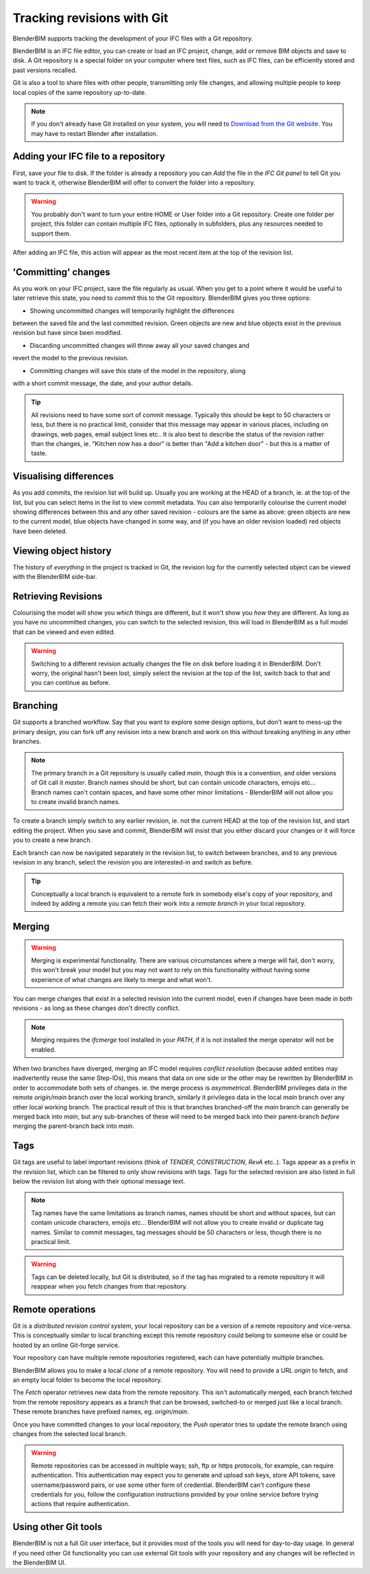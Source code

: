 Tracking revisions with Git
===========================

BlenderBIM supports tracking the development of your IFC files with a Git
repository.

BlenderBIM is an IFC file editor, you can create or load an IFC project,
change, add or remove BIM objects and save to disk. A Git repository is a
special folder on your computer where text files, such as IFC files, can be
efficiently stored and past versions recalled.

Git is also a tool to share files with other people, transmitting only file
changes, and allowing multiple people to keep local copies of the same
repository up-to-date.

.. Note::

    If you don't already have Git installed on your system, you will need to
    `Download from the Git website <https://git-scm.com/downloads>`__.
    You may have to restart Blender after installation.

Adding your IFC file to a repository
------------------------------------

First, save your file to disk. If the folder is already a repository you can
*Add* the file in the *IFC Git panel* to tell Git you want to track it,
otherwise BlenderBIM will offer to convert the folder into a repository.

.. Warning::

    You probably don't want to turn your entire HOME or User folder into a Git
    repository. Create one folder per project, this folder can contain multiple
    IFC files, optionally in subfolders, plus any resources needed to support
    them.

After adding an IFC file, this action will appear as the most recent item at
the top of the revision list.

'Committing' changes
--------------------

As you work on your IFC project, save the file regularly as usual. When you
get to a point where it would be useful to later retrieve this state, you need
to *commit* this to the Git repository. BlenderBIM gives you three options:

- Showing uncommitted changes will temporarily highlight the differences
between the saved file and the last committed revision. Green objects are new
and blue objects exist in the previous revision but have since been modified.

- Discarding uncommitted changes will throw away all your saved changes and
revert the model to the previous revision.

- Committing changes will save this state of the model in the repository, along
with a short commit message, the date, and your author details.

.. Tip::

    All revisions need to have some sort of commit message. Typically this
    should be kept to 50 characters or less, but there is no practical limit,
    consider that this message may appear in various places, including on
    drawings, web pages, email subject lines etc.. It is also best to describe the
    status of the revision rather than the changes, ie. "Kitchen now has a
    door" is better than "Add a kitchen door" - but this is a matter of taste.

Visualising differences
-----------------------

As you add commits, the revision list will build up. Usually you are working at
the HEAD of a branch, ie. at the top of the list, but you can select items in
the list to view commit metadata. You can also temporarily colourise the current
model showing differences between this and any other saved revision - colours
are the same as above: green objects are new to the current model, blue
objects have changed in some way, and (if you have an older revision loaded)
red objects have been deleted.

Viewing object history
----------------------

The history of *everything* in the project is tracked in Git, the revision log
for the currently selected object can be viewed with the BlenderBIM side-bar.

Retrieving Revisions
--------------------

Colourising the model will show you *which* things are different, but it won't
show you *how* they are different. As long as you have no uncommitted changes,
you can switch to the selected revision, this will load in BlenderBIM as a
full model that can be viewed and even edited.

.. Warning::

    Switching to a different revision actually changes the file on disk before
    loading it in BlenderBIM. Don't worry, the original hasn't been lost,
    simply select the revision at the top of the list, switch back to
    that and you can continue as before.

Branching
---------

Git supports a branched workflow. Say that you want to explore some design
options, but don't want to mess-up the primary design, you can fork off any
revision into a new branch and work on this without breaking anything in any
other branches.

.. Note::

    The primary branch in a Git repository is usually called *main*, though
    this is a convention, and older versions of Git call it *master*. Branch
    names should be short, but can contain unicode characters, emojis etc...
    Branch names can't contain spaces, and have some other minor limitations -
    BlenderBIM will not allow you to create invalid branch names.

To create a branch simply switch to any earlier revision, ie. not the current
HEAD at the top of the revision list, and start editing the project.  When you
save and commit, BlenderBIM will insist that you either discard your changes
or it will force you to create a new branch.

Each branch can now be navigated separately in the revision list, to switch
between branches, and to any previous revision in any branch, select the
revision you are interested-in and switch as before.

.. Tip::

    Conceptually a local branch is equivalent to a remote fork in somebody
    else's copy of your repository, and indeed by adding a remote you
    can fetch their work into a *remote branch* in your local repository.

Merging
-------

.. Warning::

    Merging is experimental functionality. There are various circumstances
    where a merge will fail, don't worry, this won't break your model but you
    may not want to rely on this functionality without having some experience
    of what changes are likely to merge and what won't.

You can merge changes that exist in a selected revision into the current
model, even if changes have been made in both revisions - as long as these
changes don't directly conflict.

.. Note::

    Merging requires the *ifcmerge* tool installed in your `PATH`, if it is
    not installed the merge operator will not be enabled.

When two branches have diverged, merging an IFC model requires *conflict
resolution* (because added entities may inadvertently reuse the same Step-IDs),
this means that data on one side or the other may be rewritten by BlenderBIM in
order to accommodate both sets of changes. ie. the merge process is
*asymmetrical*.  BlenderBIM privileges data in the remote `origin/main` branch
over the local working branch, similarly it privileges data in the local `main`
branch over any other local working branch. The practical result of this is
that branches branched-off the `main` branch can generally be merged back into
`main`, but any sub-branches of these will need to be merged back into their
parent-branch *before* merging the parent-branch back into `main`.

Tags
----

Git tags are useful to label important revisions (think of *TENDER*,
*CONSTRUCTION*, *RevA* etc..). Tags appear as a prefix in the revision list,
which can be filtered to only show revisions with tags. Tags for the selected
revision are also listed in full below the revision list along with their
optional message text.

.. Note::

    Tag names have the same limitations as branch names, names should be short
    and without spaces, but can contain unicode characters, emojis etc...
    BlenderBIM will not allow you to create invalid or duplicate tag names.
    Similar to commit messages, tag messages should be 50 characters or less,
    though there is no practical limit.

.. Warning::

    Tags can be deleted locally, but Git is distributed, so if the tag has
    migrated to a remote repository it will reappear when you fetch changes
    from that repository.

Remote operations
-----------------

Git is a *distributed revision control system*, your local repository can be a
version of a remote repository and vice-versa. This is conceptually similar to
local branching except this remote repository could belong to someone else or
could be hosted by an online Git-forge service.

Your repository can have multiple remote repositories registered, each
can have potentially multiple branches.

BlenderBIM allows you to make a local *clone* of a remote repository.  You will
need to provide a URL *origin* to fetch, and an empty local folder to become
the local repository.

The *Fetch* operator retrieves new data from the remote repository. This isn't
automatically merged, each branch fetched from the remote repository appears as
a branch that can be browsed, switched-to or merged just like a local branch.
These remote branches have prefixed names, eg. `origin/main`.

Once you have committed changes to your local repository, the *Push* operator
tries to update the remote branch using changes from the selected local branch.

.. Warning::

    Remote repositories can be accessed in multiple ways; ssh, ftp or https
    protocols, for example, can require authentication. This authentication may
    expect you to generate and upload ssh keys, store API tokens, save
    username/password pairs, or use some other form of credential.
    BlenderBIM can't configure these credentials for you, follow the
    configuration instructions provided by your online service before trying
    actions that require authentication.

Using other Git tools
---------------------

BlenderBIM is not a full Git user interface, but it provides most of the tools
you will need for day-to-day usage. In general if you need other Git
functionality you can use external Git tools with your repository and any
changes will be reflected in the BlenderBIM UI.
